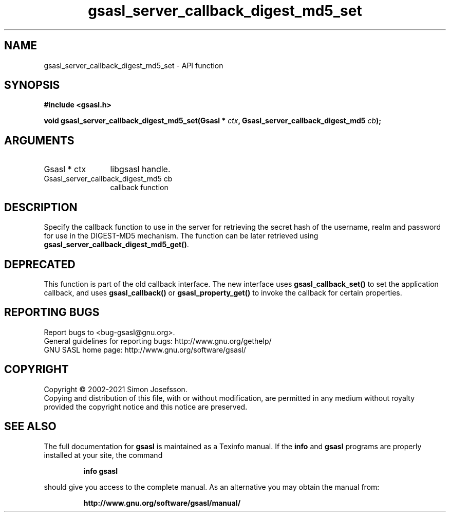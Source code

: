 .\" DO NOT MODIFY THIS FILE!  It was generated by gdoc.
.TH "gsasl_server_callback_digest_md5_set" 3 "1.10.0" "gsasl" "gsasl"
.SH NAME
gsasl_server_callback_digest_md5_set \- API function
.SH SYNOPSIS
.B #include <gsasl.h>
.sp
.BI "void gsasl_server_callback_digest_md5_set(Gsasl * " ctx ", Gsasl_server_callback_digest_md5 " cb ");"
.SH ARGUMENTS
.IP "Gsasl * ctx" 12
libgsasl handle.
.IP "Gsasl_server_callback_digest_md5 cb" 12
callback function
.SH "DESCRIPTION"
Specify the callback function to use in the server for retrieving
the secret hash of the username, realm and password for use in the
DIGEST\-MD5 mechanism.  The function can be later retrieved using
\fBgsasl_server_callback_digest_md5_get()\fP.
.SH "DEPRECATED"
This function is part of the old callback interface.
The new interface uses \fBgsasl_callback_set()\fP to set the application
callback, and uses \fBgsasl_callback()\fP or \fBgsasl_property_get()\fP to
invoke the callback for certain properties.
.SH "REPORTING BUGS"
Report bugs to <bug-gsasl@gnu.org>.
.br
General guidelines for reporting bugs: http://www.gnu.org/gethelp/
.br
GNU SASL home page: http://www.gnu.org/software/gsasl/

.SH COPYRIGHT
Copyright \(co 2002-2021 Simon Josefsson.
.br
Copying and distribution of this file, with or without modification,
are permitted in any medium without royalty provided the copyright
notice and this notice are preserved.
.SH "SEE ALSO"
The full documentation for
.B gsasl
is maintained as a Texinfo manual.  If the
.B info
and
.B gsasl
programs are properly installed at your site, the command
.IP
.B info gsasl
.PP
should give you access to the complete manual.
As an alternative you may obtain the manual from:
.IP
.B http://www.gnu.org/software/gsasl/manual/
.PP
